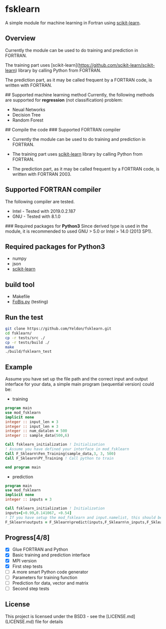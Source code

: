 #+OPTIONS: toc:nil
#+OPTIONS: exports code
* fsklearn

A simple module for machine learning in Fortran using [[https://github.com/scikit-learn/scikit-learn][scikit-learn]].

** Overview

Currently the module can be used to do training and prediction in FORTRAN. 

The training part uses [scikit-learn](https://github.com/scikit-learn/scikit-learn) library by calling Python from FORTRAN. 

The prediction part, as it may be called frequent by a FORTRAN code, is written with FORTRAN. 


## Supported machine learning method
Currently, the following methods are supported for
**regression** (not classification) problem:

- Neual Networks
- Decision Tree
- Random Forest

## Compile the code
### Supported FORTRAN compiler

- Currently the module can be used to do training and prediction in FORTRAN. 

- The training part uses [[https://github.com/scikit-learn/scikit-learn][scikit-learn]] library by calling Python from FORTRAN. 

- The prediction part, as it may be called frequent by a FORTRAN code, is written with FORTRAN 2003. 

** Supported FORTRAN compiler
    The following compiler are tested. 
- Intel - Tested with 2019.0.2.187
- GNU - Tested with 8.1.0

### Required packages for **Python3**
Since derived type is used in the module, it is recommended to used GNU > 5.0 or Intel > 14.0 (2013 SP1).


** Required packages for *Python3*
   - numpy
   - json
   - [[https://github.com/scikit-learn/scikit-learn][scikit-learn]]

** build tool
  - Makefile
  - [[https://github.com/szaghi/FoBiS][FoBis.py]] (testing)
  
** Run the test

  #+BEGIN_SRC sh
  git clone https://github.com/Yeldon/fsklearn.git
  cd fsklearn/
  cp -r tests/src ./
  cp -r tests/build ./
  make 
  ./build/fsklearn_test
  #+END_SRC

** Example
   Assume you have set up the file path and the correct input and output
   interface for your data, a simple main program (sequential version) could be:
   - training
  #+BEGIN_SRC f90
  program main
  use mod_fsklearn
  implicit none
  integer :: input_len = 3
  integer :: input_len = 3
  integer :: num_datalen = 500
  integer :: sample_data(500,6)

  Call fsklearn_initialization ! Initialization
  ! Assume you have defined your interface in mod_fsklearn
  Call F_Sklearn%Fen_Training(sample_data,3, 3, 500)
  Call F_Sklearn%PY_Training ! Call python to train

  end program main
  #+END_SRC

  - prediction
  #+BEGIN_SRC f90
  program main
  use mod_fsklearn
  implicit none
  integer :: inputs = 3

  Call fsklearn_initialization ! Initialization
  inputs=[-0.99,0.141067, -0.54]
  ! If you have setup the mod_fsklearn and input.namelist, this should be working
  F_Sklearn%outputs = F_Sklearn%predict(inputs,F_Sklearn%n_inputs,F_Sklearn%n_outputs)
  #+END_SRC

** Progress[4/8]
  - [X] Glue FORTRAN and Python
  - [X] Basic training and prediction interface
  - [X] MPI version
  - [X] First step tests
  - [ ] A more smart Python code generator
  - [ ] Parameters for training function 
  - [ ] Prediction for data, vector and matrix
  - [ ] Second step tests 

** License

This project is licensed under the BSD3 - see the [LICENSE.md](LICENSE.md) file for details
